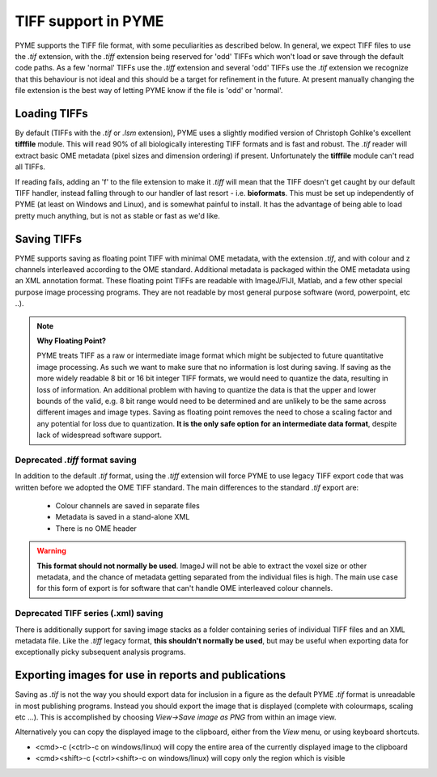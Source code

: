 TIFF support in PYME
====================

PYME supports the TIFF file format, with some peculiarities as described below. In general, we expect TIFF files to
use the `.tif` extension, with the `.tiff` extension being reserved for 'odd' TIFFs which won't load or save through
the default code paths. As a few 'normal' TIFFs use the `.tiff` extension and several 'odd' TIFFs use the `.tif`
extension we recognize that this behaviour is not ideal and this should be a target for refinement in the future.
At present manually changing the file extension is the best way of letting PYME know if the file is 'odd'
or 'normal'.

Loading TIFFs
-------------

By default (TIFFs with the `.tif` or `.lsm` extension), PYME uses a slightly modified version of Christoph Gohlke's excellent
**tifffile** module. This will read 90% of all biologically interesting TIFF formats and is fast and robust. The `.tif`
reader will extract basic OME metadata (pixel sizes and dimension ordering) if present. Unfortunately the **tifffile**
module can't read all TIFFs.

If reading fails, adding an 'f' to the file extension to make it `.tiff` will mean that the TIFF doesn't get caught by
our default TIFF handler, instead falling through to our handler of last resort - i.e. **bioformats**. This must be
set up independently of PYME (at least on Windows and Linux), and is somewhat painful to install. It has the advantage
of being able to load pretty much anything, but is not as stable or fast as we'd like.

Saving TIFFs
------------

PYME supports saving as floating point TIFF with minimal OME metadata, with the extension `.tif`, and with colour
and z channels interleaved according to the OME standard. Additional metadata is packaged within the OME
metadata using an XML annotation format. These floating point TIFFs are readable with ImageJ/FIJI, Matlab, and a few other
special purpose image processing programs. They are not readable by most general purpose software (word, powerpoint,
etc ..).

.. note:: **Why Floating Point?**

    PYME treats TIFF as a raw or intermediate image format which might be subjected to future quantitative image
    processing. As such we want to make sure that no information is lost during saving. If saving as the more widely
    readable 8 bit or 16 bit integer TIFF formats, we would need to quantize the data, resulting in loss of
    information. An additional problem with having to quantize the data is that the upper and lower bounds of
    the valid, e.g. 8 bit range would need to be determined and are unlikely to be the same across different images
    and image types. Saving as floating point removes the need to chose a scaling factor and any potential for loss
    due to quantization. **It is the only safe option for an intermediate data format**, despite lack of widespread
    software support.

Deprecated `.tiff` format saving
********************************

In addition to the default `.tif` format, using the `.tiff` extension will force PYME to use legacy TIFF export
code that was written before we adopted the OME TIFF standard. The main differences to the standard `.tif` export
are:

    * Colour channels are saved in separate files
    * Metadata is saved in a stand-alone XML
    * There is no OME header

.. warning::

    **This format should not normally be used**. ImageJ will not be able to extract the voxel size or other metadata,
    and the chance of metadata getting separated from the individual files is high. The main use case for this form
    of export is for software that can't handle OME interleaved colour channels.


Deprecated TIFF series (.xml) saving
************************************

There is additionally support for saving image stacks as a folder containing series of individual TIFF files and
an XML metadata file. Like the `.tiff` legacy format, **this shouldn't normally be used**, but may be useful when
exporting data for exceptionally picky subsequent analysis programs.

Exporting images for use in reports and publications
----------------------------------------------------

Saving as `.tif` is not the way you should export data for inclusion in a figure as the default PYME `.tif` format
is unreadable in most publishing programs. Instead you should export the image that is displayed (complete with
colourmaps, scaling etc ...). This is accomplished by choosing *View->Save image as PNG* from within an image view.

Alternatively you can copy the displayed image to the clipboard, either from the *View* menu, or using keyboard shortcuts.

* <cmd>-c (<ctrl>-c on windows/linux)  will copy the entire area of the currently displayed image to the clipboard
* <cmd><shift>-c (<ctrl><shift>-c on windows/linux) will copy only the region which is visible

